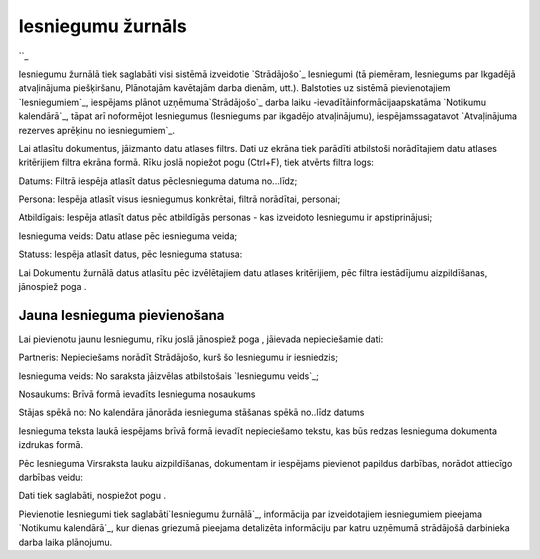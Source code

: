 .. 791 ======================Iesniegumu žurnāls====================== 
``_

Iesniegumu žurnālā tiek saglabāti visi sistēmā izveidotie
`Strādājošo`_ Iesniegumi (tā piemēram, Iesniegums par Ikgadējā
atvaļinājuma piešķiršanu, Plānotajām kavētajām darba dienām, utt.).
Balstoties uz sistēmā pievienotajiem `Iesniegumiem`_, iespējams plānot
uzņēmuma`Strādājošo`_ darba laiku -ievadītāinformācijaapskatāma
`Notikumu kalendārā`_, tāpat arī noformējot Iesniegumus (Iesniegums
par ikgadējo atvaļinājumu), iespējamssagatavot `Atvaļinājuma rezerves
aprēķinu no iesniegumiem`_.

Lai atlasītu dokumentus, jāizmanto datu atlases filtrs. Dati uz ekrāna
tiek parādīti atbilstoši norādītajiem datu atlases kritērijiem filtra
ekrāna formā. Rīku joslā nopiežot pogu (Ctrl+F), tiek atvērts filtra
logs:









Datums: Filtrā iespēja atlasīt datus pēcIesnieguma datuma no...līdz;

Persona: Iespēja atlasīt visus iesniegumus konkrētai, filtrā
norādītai, personai;

Atbildīgais: Iespēja atlasīt datus pēc atbildīgās personas - kas
izveidoto Iesniegumu ir apstiprinājusi;

Iesnieguma veids: Datu atlase pēc iesnieguma veida;

Statuss: Iespēja atlasīt datus, pēc Iesnieguma statusa:







Lai Dokumentu žurnālā datus atlasītu pēc izvēlētajiem datu atlases
kritērijiem, pēc filtra iestādījumu aizpildīšanas, jānospiež poga .


Jauna Iesnieguma pievienošana
+++++++++++++++++++++++++++++

Lai pievienotu jaunu Iesniegumu, rīku joslā jānospiež poga , jāievada
nepieciešamie dati:







Partneris: Nepieciešams norādīt Strādājošo, kurš šo Iesniegumu ir
iesniedzis;

Iesnieguma veids: No saraksta jāizvēlas atbilstošais `Iesniegumu
veids`_;

Nosaukums: Brīvā formā ievadīts Iesnieguma nosaukums

Stājas spēkā no: No kalendāra jānorāda iesnieguma stāšanas spēkā
no..līdz datums

Iesnieguma teksta laukā iespējams brīvā formā ievadīt nepieciešamo
tekstu, kas būs redzas Iesnieguma dokumenta izdrukas formā.



Pēc Iesnieguma Virsraksta lauku aizpildīšanas, dokumentam ir iespējams
pievienot papildus darbības, norādot attiecīgo darbības veidu:







Dati tiek saglabāti, nospiežot pogu .



Pievienotie Iesniegumi tiek saglabāti`Iesniegumu žurnālā`_,
informācija par izveidotajiem iesniegumiem pieejama `Notikumu
kalendārā`_, kur dienas griezumā pieejama detalizēta informāciju par
katru uzņēmumā strādājošā darbinieka darba laika plānojumu.

 